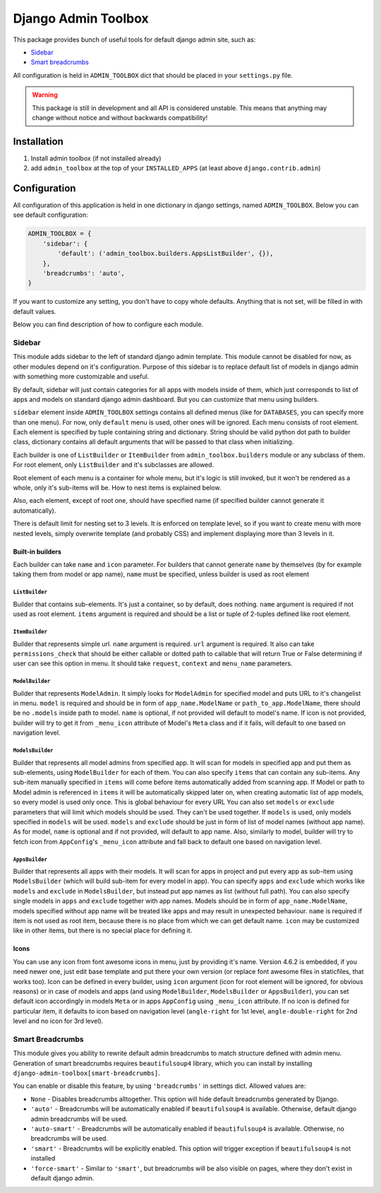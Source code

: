 ======================
 Django Admin Toolbox
======================

This package provides bunch of useful tools for default django admin site, such as:

- `Sidebar`_
- `Smart breadcrumbs`_

All configuration is held in ``ADMIN_TOOLBOX`` dict that should be placed in your ``settings.py`` file.


.. warning:: This package is still in development and all API is considered unstable. This means that anything may
  change without notice and without backwards compatibility!

Installation
============

1. Install admin toolbox (if not installed already)
2. add ``admin_toolbox`` at the top of your ``INSTALLED_APPS`` (at least above ``django.contrib.admin``)

Configuration
=============

All configuration of this application is held in one dictionary in django settings, named ``ADMIN_TOOLBOX``. Below you
can see default configuration:

.. code-block:: python

    ADMIN_TOOLBOX = {
        'sidebar': {
            'default': ('admin_toolbox.builders.AppsListBuilder', {}),
        },
        'breadcrumbs': 'auto',
    }

If you want to customize any setting, you don't have to copy whole defaults. Anything that is not set, will be filled
in with default values.

Below you can find description of how to configure each module.

Sidebar
-------

This module adds sidebar to the left of standard django admin template. This module cannot be disabled for now, as other
modules depend on it's configuration. Purpose of this sidebar is to replace default list of models in django admin with
something more customizable and useful.

By default, sidebar will just contain categories for all apps with models inside of them, which just corresponds to
list of apps and models on standard django admin dashboard. But you can customize that menu using builders.

``sidebar`` element inside ``ADMIN_TOOLBOX`` settings contains all defined menus (like for ``DATABASES``, you can
specify more than one menu). For now, only ``default`` menu is used, other ones will be ignored. Each menu consists of
root element. Each element is specified by tuple containing string and dictionary. String should be valid python dot
path to builder class, dictionary contains all default arguments that will be passed to that class when initializing.

Each builder is one of ``ListBuilder`` or ``ItemBuilder`` from ``admin_toolbox.builders`` module or any subclass
of them. For root element, only ``ListBuilder`` and it's subclasses are allowed.

Root element of each menu is a container for whole menu, but it's logic is still invoked, but it won't be rendered as
a whole, only it's sub-items will be. How to nest items is explained below.

Also, each element, except of root one, should have specified name (if specified builder cannot generate it
automatically).

There is default limit for nesting set to 3 levels. It is enforced on template level, so if you want to create menu
with more nested levels, simply overwrite template (and probably CSS) and implement displaying more than 3 levels in it.

Built-in builders
*****************

Each builder can take ``name`` and ``icon`` parameter. For builders that cannot generate ``name`` by themselves (by for
example taking them from model or app name), ``name`` must be specified, unless builder is used as root element

``ListBuilder``
+++++++++++++++

Builder that contains sub-elements. It's just a container, so by default, does nothing. ``name`` argument is required if
not used as root element. ``items`` argument is required and should be a list or tuple of 2-tuples defined like root
element.

``ItemBuilder``
+++++++++++++++

Builder that represents simple url. ``name`` argument is required. ``url`` argument is required. It also can take
``permissions_check`` that should be either callable or dotted path to callable that will return True or False
determining if user can see this option in menu. It should take ``request``, ``context`` and ``menu_name`` parameters.

``ModelBuilder``
++++++++++++++++

Builder that represents ``ModelAdmin``. It simply looks for ``ModelAdmin`` for specified model and puts URL to it's
changelist in menu. ``model`` is required and should be in form of ``app_name.ModelName`` or ``path_to_app.ModelName``,
there should be no ``.models`` inside path to model. ``name`` is optional, if not provided will default to model's
name. If icon is not provided, builder will try to get it from ``_menu_icon`` attribute of Model's ``Meta`` class and if
it fails, will default to one based on navigation level.

``ModelsBuilder``
+++++++++++++++++

Builder that represents all model admins from specified app. It will scan for models in specified app and put them as
sub-elements, using ``ModelBuilder`` for each of them. You can also specify ``items`` that can contain any sub-items.
Any sub-item manually specified in ``items`` will come before items automatically added from scanning app. If Model or
path to Model admin is referenced in ``items`` it will be automatically skipped later on, when creating automatic
list of app models, so every model is used only once. This is global behaviour for every URL You can also set
``models`` or ``exclude`` parameters that will limit which models should be used. They can't be used together. If
``models`` is used, only models specified in ``models`` will be used. ``models`` and ``exclude`` should be just in form
of list of model names (without app name). As for model, ``name`` is optional and if not provided, will default to
app name. Also, similarly to model, builder will try to fetch icon from ``AppConfig``'s ``_menu_icon`` attribute and
fall back to default one based on navigation level.

``AppsBuilder``
+++++++++++++++

Builder that represents all apps with their models. It will scan for apps in project and put every app as sub-item
using ``ModelsBuilder`` (which will build sub-item for every model in app). You can specify ``apps`` and ``exclude``
which works like ``models`` and ``exclude`` in ``ModelsBuilder``, but instead put app names as list (without full path).
You can also specify single models in ``apps`` and ``exclude`` together with app names. Models should be in form of
``app_name.ModelName``, models specified without app name will be treated like apps and may result in unexpected
behaviour. ``name`` is required if item is not used as root item, because there is no place from which we can get
default name. ``icon`` may be customized like in other items, but there is no special place for defining it.

Icons
*****

You can use any icon from font awesome icons in menu, just by providing it's name. Version 4.6.2 is embedded, if you
need newer one, just edit base template and put there your own version (or replace font awesome files in staticfiles,
that works too). Icon can be defined in every builder, using ``icon`` argument (icon for root element will be ignored,
for obvious reasons) or in case of models and apps (and using ``ModelBuilder``, ``ModelsBuilder`` or ``AppsBuilder``),
you can set default icon accordingly in models ``Meta`` or in apps ``AppConfig`` using ``_menu_icon`` attribute. If no
icon is defined for particular item, it defaults to icon based on navigation level (``angle-right`` for 1st level,
``angle-double-right`` for 2nd level and no icon for 3rd level).

Smart Breadcrumbs
-----------------

This module gives you ability to rewrite default admin breadcrumbs to match structure defined with admin menu.
Generation of smart breadcrumbs requires ``beautifulsoup4`` library, which you can install by installing
``django-admin-toolbox[smart-breadcrumbs]``.

You can enable or disable this feature, by using ``'breadcrumbs'`` in settings dict. Allowed values are:

- ``None`` - Disables breadcrumbs alltogether. This option will hide default breadcrumbs generated by Django.
- ``'auto'`` - Breadcrumbs will be automatically enabled if ``beautifulsoup4`` is available. Otherwise, default django
  admin breadcrumbs will be used.
- ``'auto-smart'`` - Breadcrumbs will be automatically enabled if ``beautifulsoup4`` is available. Otherwise, no
  breadcrumbs will be used.
- ``'smart'`` - Breadcrumbs will be explicitly enabled. This option will trigger exception if ``beautifulsoup4`` is not
  installed
- ``'force-smart'`` - Similar to ``'smart'``, but breadcrumbs will be also visible on pages, where they don't exist
  in default django admin.
